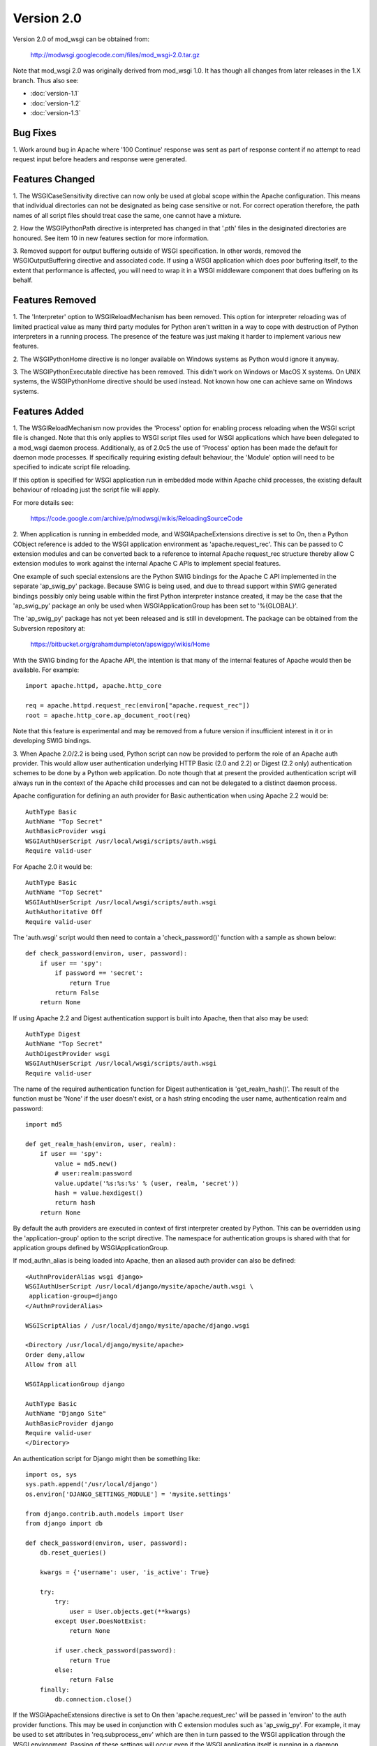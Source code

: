 ===========
Version 2.0
===========

Version 2.0 of mod_wsgi can be obtained from:

  http://modwsgi.googlecode.com/files/mod_wsgi-2.0.tar.gz

Note that mod_wsgi 2.0 was originally derived from mod_wsgi 1.0. It has
though all changes from later releases in the 1.X branch. Thus also see:

* :doc:`version-1.1`
* :doc:`version-1.2`
* :doc:`version-1.3`

Bug Fixes
---------

1. Work around bug in Apache where '100 Continue' response was sent as
part of response content if no attempt to read request input before headers
and response were generated.

Features Changed
----------------

1. The WSGICaseSensitivity directive can now only be used at global scope
within the Apache configuration. This means that individual directories can
not be designated as being case sensitive or not. For correct operation
therefore, the path names of all script files should treat case the same,
one cannot have a mixture.

2. How the WSGIPythonPath directive is interpreted has changed in that
'.pth' files in the desiginated directories are honoured. See item 10 in
new features section for more information.

3. Removed support for output buffering outside of WSGI specification. In
other words, removed the WSGIOutputBuffering directive and associated code.
If using a WSGI application which does poor buffering itself, to the extent
that performance is affected, you will need to wrap it in a WSGI middleware
component that does buffering on its behalf.

Features Removed
----------------

1. The 'Interpreter' option to WSGIReloadMechanism has been removed. This
option for interpreter reloading was of limited practical value as many
third party modules for Python aren't written in a way to cope with
destruction of Python interpreters in a running process. The presence
of the feature was just making it harder to implement various new features.

2. The WSGIPythonHome directive is no longer available on Windows systems
as Python would ignore it anyway.

3. The WSGIPythonExecutable directive has been removed. This didn't work
on Windows or MacOS X systems. On UNIX systems, the WSGIPythonHome
directive should be used instead. Not known how one can achieve same on
Windows systems.

Features Added
--------------

1. The WSGIReloadMechanism now provides the 'Process' option for enabling
process reloading when the WSGI script file is changed. Note that this only
applies to WSGI script files used for WSGI applications which have been
delegated to a mod_wsgi daemon process. Additionally, as of 2.0c5 the use
of 'Process' option has been made the default for daemon mode processes.
If specifically requiring existing default behaviour, the 'Module' option
will need to be specified to indicate script file reloading.

If this option is specified for WSGI application run in embedded mode
within Apache child processes, the existing default behaviour of reloading
just the script file will apply.

For more details see:

  https://code.google.com/archive/p/modwsgi/wikis/ReloadingSourceCode

2. When application is running in embedded mode, and WSGIApacheExtensions
directive is set to On, then a Python CObject reference is added to the
WSGI application environment as 'apache.request_rec'. This can be passed to
C extension modules and can be converted back to a reference to internal
Apache request_rec structure thereby allow C extension modules to work
against the internal Apache C APIs to implement special features.

One example of such special extensions are the Python SWIG bindings for the
Apache C API implemented in the separate 'ap_swig_py' package. Because SWIG
is being used, and due to thread support within SWIG generated bindings
possibly only being usable within the first Python interpreter instance
created, it may be the case that the 'ap_swig_py' package an only be used
when WSGIApplicationGroup has been set to '%{GLOBAL}'.

The 'ap_swig_py' package has not yet been released and is still in
development. The package can be obtained from the Subversion repository
at:

  https://bitbucket.org/grahamdumpleton/apswigpy/wikis/Home

With the SWIG binding for the Apache API, the intention is that many of
the internal features of Apache would then be available. For example::

  import apache.httpd, apache.http_core
  
  req = apache.httpd.request_rec(environ["apache.request_rec"])
  root = apache.http_core.ap_document_root(req)

Note that this feature is experimental and may be removed from a future
version if insufficient interest in it or in developing SWIG bindings.

3. When Apache 2.0/2.2 is being used, Python script can now be provided to
perform the role of an Apache auth provider. This would allow user
authentication underlying HTTP Basic (2.0 and 2.2) or Digest (2.2 only)
authentication schemes to be done by a Python web application. Do note
though that at present the provided authentication script will always
run in the context of the Apache child processes and can not be delegated
to a distinct daemon process.

Apache configuration for defining an auth provider for Basic authentication
when using Apache 2.2 would be::

  AuthType Basic
  AuthName "Top Secret"
  AuthBasicProvider wsgi
  WSGIAuthUserScript /usr/local/wsgi/scripts/auth.wsgi
  Require valid-user

For Apache 2.0 it would be::

  AuthType Basic
  AuthName "Top Secret"
  WSGIAuthUserScript /usr/local/wsgi/scripts/auth.wsgi
  AuthAuthoritative Off
  Require valid-user

The 'auth.wsgi' script would then need to contain a 'check_password()'
function with a sample as shown below::

  def check_password(environ, user, password):
      if user == 'spy':
          if password == 'secret':
              return True
          return False
      return None

If using Apache 2.2 and Digest authentication support is built into Apache,
then that also may be used::

  AuthType Digest
  AuthName "Top Secret"
  AuthDigestProvider wsgi
  WSGIAuthUserScript /usr/local/wsgi/scripts/auth.wsgi
  Require valid-user

The name of the required authentication function for Digest authentication
is 'get_realm_hash()'. The result of the function must be 'None' if the
user doesn't exist, or a hash string encoding the user name, authentication
realm and password::

  import md5
  
  def get_realm_hash(environ, user, realm):
      if user == 'spy':
          value = md5.new()
          # user:realm:password
          value.update('%s:%s:%s' % (user, realm, 'secret'))
          hash = value.hexdigest()
          return hash
      return None

By default the auth providers are executed in context of first interpreter
created by Python. This can be overridden using the 'application-group'
option to the script directive. The namespace for authentication groups is
shared with that for application groups defined by WSGIApplicationGroup.

If mod_authn_alias is being loaded into Apache, then an aliased auth
provider can also be defined::

  <AuthnProviderAlias wsgi django>
  WSGIAuthUserScript /usr/local/django/mysite/apache/auth.wsgi \
   application-group=django
  </AuthnProviderAlias>

  WSGIScriptAlias / /usr/local/django/mysite/apache/django.wsgi

  <Directory /usr/local/django/mysite/apache>
  Order deny,allow
  Allow from all

  WSGIApplicationGroup django

  AuthType Basic
  AuthName "Django Site"
  AuthBasicProvider django
  Require valid-user
  </Directory>

An authentication script for Django might then be something like::

  import os, sys
  sys.path.append('/usr/local/django')
  os.environ['DJANGO_SETTINGS_MODULE'] = 'mysite.settings' 
  
  from django.contrib.auth.models import User 
  from django import db 
  
  def check_password(environ, user, password): 
      db.reset_queries() 
  
      kwargs = {'username': user, 'is_active': True} 
  
      try: 
          try: 
              user = User.objects.get(**kwargs) 
          except User.DoesNotExist: 
              return None
  
          if user.check_password(password): 
              return True
          else: 
              return False
      finally: 
          db.connection.close() 

If the WSGIApacheExtensions directive is set to On then 'apache.request_rec'
will be passed in 'environ' to the auth provider functions. This may be used
in conjunction with C extension modules such as 'ap_swig_py'. For example,
it may be used to set attributes in 'req.subprocess_env' which are then in
turn passed to the WSGI application through the WSGI environment. Passing
of these settings will occur even if the WSGI application itself is running
in a daemon process.

A further example where this can be useful is where which daemon process
is used is dependent on some attribute of the user. For example, if using
the Apache configuration::

  WSGIDaemonProcess django-admin
  WSGIDaemonProcess django-users
  
  WSGIProcessGroup %{ENV:PROCESS_GROUP}

which daemon process the request is delegated to can be controlled from
the auth provider::

  import apache.httpd
  
  def check_password(environ, user, password): 
      db.reset_queries() 
  
      kwargs = {'username': user, 'is_active': True} 
  
      try: 
          try: 
              user = User.objects.get(**kwargs) 
          except User.DoesNotExist: 
              return None
  
          if user.check_password(password): 
              req = apache.httpd.request_rec(environ["apache.request_rec"])
  
              if user.is_staff:
                  req.subprocess_env["PROCESS_GROUP"] = 'django-admin'
              else:
                  req.subprocess_env["PROCESS_GROUP"] = 'django-users'
  
              return True
          else: 
              return False
      finally: 
          db.connection.close() 

For more details see:

  https://code.google.com/archive/p/modwsgi/wikis/AccessControlMechanisms

4. When Apache 2.2 is being used, now possible to provide a script file
containing a callable which returns the groups that a user is a member of.
This can be used in conjunction with a 'group' option to the Apache
'Require' directive. Note that up to mod_wsgi 2.0c3 the option was actually
'wsgi-group'.

Apache configuration for defining an auth provider for Basic authentication
and subsequent group authorisation would be::

  AuthType Basic
  AuthName "Top Secret"
  AuthBasicProvider wsgi
  WSGIAuthUserScript /usr/local/wsgi/scripts/auth.wsgi
  WSGIAuthGroupScript /usr/local/wsgi/scripts/auth.wsgi
  Require group secret-agents
  Require valid-user

The 'auth.wsgi' script would then need to contain a 'check_password()'
and 'groups_for_user()' function with a sample as shown below::

  def check_password(environ, user, password):
      if user == 'spy':
          if password == 'secret':
              return True
          return False
      return None
  
  def groups_for_user(environ, user):
      if user == 'spy':
          return ['secret-agents']
      return ['']

For more details see:

  https://code.google.com/archive/p/modwsgi/wikis/AccessControlMechanisms

5. Implemented WSGIDispatchScript directive. This directive can be used
to designate a script file in which can be optionally defined any of the
functions::

  def process_group(environ):
      return "%{GLOBAL}"
  
  def application_group(environ):
      return "%{GLOBAL}"
  
  def callable_object(environ):
      return "application"

This allows for the process group, application group and callable object
name for a WSGI application to be programmatically defined rather than be
exclusively drawn from the configuration.

Each function if wishing to override the value defined by the configuration
should return a string object. If None is returned then value defined by
the configuration will still be used.

By default the script file code will be executed within the context of the
'%{GLOBAL}' application group within the Apache child processes (never in
the daemon processes). The application group used can be overridden by
defining the 'application-group' option to the script directive. Note that
up to 2.0c3 the WSGIServerGroup directive was instead provided, but this
has now been removed.

This feature could be used as part of a mechanism for distributing requests
across a number of daemon process groups, but always directing requests from
a specific user to the same daemon process.

6. Implemented inactivity-timeout option for WSGIDaemonProcess directive.
For example::

  WSGIDaemonProcess trac processes=1 threads=15 \
    maximum-requests=1000 inactivity-timeout=300

When this option is used, the daemon process will be shutdown, and thence
restarted, after no request activity for the defined period (in seconds).

The purpose of this option is to allow amount of memory being used by a
process to be dropped back to the initial idle state level. This option
would be used where the application delegated to the daemon process was
used infrequently and thus it would be preferable to reclaim the memory
when the application is not in use.

7. In daemon processes, the HOME environment variable is now overridden
such that its initial value when a new Python sub interpreter is created
is the same as the home directory of the user that the daemon process is
running as. This is to give some certainty as to its value as otherwise
the HOME environment variable may be that of the root user, a particular
user, or the user that ran 'sudo' to start Apache. This is because HOME
environment variable will be inherited from environment of user that Apache
is started as and has no relationship to the user that the process is
actually run as.

Note that the HOME environment variable is not updated for embedded mode as
this would change the environment of code running under different Apache
modules, such as mod_php and mod_perl. Not seen as being good practice to
modify the environment of other systems.

Once consequence of the HOME environment variable being set correctly for
daemon processes at least, is that the default location calculated for
Python egg cache should then be correct. If running in embedded mode, would
still be necessary to manually override Python egg cache location.

8. In daemon processes, the initial current working directory of the
process will be set to the home directory of the user that the process
runs as, or as specified by the 'home' option to the WSGIDaemonProcess
directive.

9. Added 'stack-size' option to WSGIDaemonProcess so that per thread stack
size can be overridden for processes in the daemon process group.

This can be required on Linux where the default stack size for threads is
the same as the default user process stack size, that being 8MB. When
running in a VPS provided by a web hosting company, where they for some
reason seem to take into consideration the virtual memory size as well as
the resident memory size when calculating your process limits, it is better
to drop the per thread stack size down to a value closer to 512KB. For
example::

  WSGIDaemonProcess example processes=2 threads=25 stack-size=524288

10. Added some direct support into mod_wsgi for virtual environments for
Python such as virtualenv and workingenv.

The first approach to configuration is to use WSGIPythonPath directive at
global scope in apache configuration. For example::

  # workingenv
  WSGIPythonPath /some/path/env/lib/python2.3
  
  # virtualenv
  WSGIPythonPath /some/path/env/lib/python2.3/site-packages

The path you have to specify is slightly different depending on whether you
use workingenv or virtualenv packages.

Previously the WSGIPythonPath directive would just override the
``PYTHONPATH`` environment variable. Instead it now calls
``site.addsitedir()`` for any specified directories, thus triggering the
reading of any .pth files and the subsequent addition of further
directories there specified to sys.path.

Note that directories added with WSGIPythonPath only apply to applications
running in embedded mode.

If you want to specify directories for daemon processes, you can use the
'python-path' option to WSGIDaemonProcess. For example::

  WSGIDaemonProcess turbogears processes=5 threads=1 \
    user=site1 group=site1 maximum-requests=1000 \
    python-path=/some/path/env/lib/python2.3/site-packages
  
  WSGIScriptAlias / /some/path/scripts/turbogears.wsgi
  
  WSGIProcessGroup turbogears
  WSGIApplicationGroup %{GLOBAL}
  WSGIReloadMechanism Process

Do note that anything defined in the standard Python site-packages
directories takes precedence over directories added using the mechanisms
described above. Thus, if wanting to use these virtual environments all the
time, your standard Python installation effectively needs to have an empty
site-packages directory. Alternatively, on UNIX systems you can use the
WSGIPythonHome directive to point to a virtual environment which contains
an empty 'site-packages'.

End result is that with these options, should be very easy to have
different daemon process groups using different Python virtual
environments without any fiddles having to be done in the WSGI script
file itself. 

For more details see:

  https://code.google.com/archive/p/modwsgi/wikis/VirtualEnvironments

11. Added WSGIPythonEggs directive and corresponding 'python-eggs' option
for WSGIDaemonProcess directive. These allow the location of the Python
egg cache directive to be set for applications running in embedded mode or
in the designated daemon processes. These options have the same affect as
if the 'PYTHON_EGG_CACHE' environment variable had been set.

12. Implement 'deadlock-timeout' option for WSGIDaemonProcess for detecting
Python programs that hold the GIL for extended periods, thus perhaps
indicating that process has frozen or has become unresponsive. The default
value for the timeout is 300 seconds.

13. Added support for providing an access control script. This equates to
the access handler phase of Apache and would be use to deny access to a
subset of URLs based on the details of the remote client. The path to the
script is defined using the WSGIAccessScript directive::

  WSGIAccessScript /usr/local/wsgi/script/access.wsgi

The name of the function that must exist in the script file is 'allow_access()'.
It must return True or False::

  def allow_access(environ, host):
      return host in ['localhost', '::1']

This function will always be executed in the context of the Apache child
processes even if it is controlling access to a WSGI application which has
been delegated to a daemon process. By default the function will be executed
in the context of the main Python interpreter, ie., '%{GLOBAL}'. This can
be overridden by using the 'application-group' option to the WSGIAccessScript
directive::

  WSGIAccessScript /usr/local/wsgi/script/access.wsgi application-group=admin

For more details see documentation on
[AccessControlMechanisms Access Control Mechanisms]

14. Added support for loading a script file at the time that process is
first started. This would allow modules related to an application to be
preloaded into an interpreter immediately rather than it only occuring when
the first request arrives for that application.

The directive for designating the script to load is WSGIImportScript. The
directive can only be used at global scope within the Apache configuration.
It is necessary to designate both the application group, and if dameon mode
support is available, the process group::

  WSGIImportScript /usr/local/wsgi/script/import.wsgi \
   process-group=%{GLOBAL} application-group=django

14. Add "--disable-embedded" option to "configure" script so that ability
to run a WSGI application in embedded mode can be disabled completely.
Also added the directive WSGIRestrictEmbedded so that ability to run a
WSGI application in embedded mode can be disabled easily if support for
embedde mode is still compiled in.

15. Added support for optional WSGI extension wsgi.file_wrapper. On UNIX
systems and when Apache 2.X is being used, if the wrapped file like object
relates to a regular file then additional optimisations will be applied to
improve the performance of returning the file in a response.

16. Added 'display-name' option for WSGIDaemonProcess. On operating systems
where it works, this should allow displayed name of daemon process shown by
'ps' to be changed. Note that name will be truncated to whatever the existing
length of 'argv[0]' was for the process.

17. When WSGI application generates more content than what was defined by
response content length header, excess is discarded. If Apache log level is
set to debug, messages will be logged to Apache error log file warning of
when generated content length differs to specified content length.

18. Allow WSGIPassAuthorization to be used in .htaccess file if !FileInfo
override has been set. This has been allowed as !FileInfo enables ability to
use both mod_rewrite and mod_headers, which both provide means of getting
at the authorisation header anyway, so no point trying to block it.

19. Optimise sending of WSGI environment across to daemon process by
reducing number of writes to socket. For daemon mode and a simple hello
world application this improves base performance by 40% moving it
significantly closer to performance of embedded mode.

20. Always change a HEAD request into a GET request. This is to ensure that
a WSGI application always generates response content. If this isn't done
then any Apache output filters will not get to see the response content and
if they need to see the response content to generate headers based on it,
then the response headers from a HEAD request would be incorrect and not
match a GET request as required.

If Apache 2.X, this will not however be done if there are no Apache output
filters registered which could change the response headers or content.

21. Add option "send-buffer-size" and "receive-buffer-size" to
WSGIDaemonProcess for controlling the send and receive buffer sizes of the
UNIX socket used to communicate with mod_wsgi daemon processes. This is to
work around or limit deadlock problems that can occur in certain cases
when the operating system defines a very small default UNIX socket buffer
size.

22. When no request content has been read and headers are to be sent back,
force a zero length read in order to flush out any '100 Continue' response
if expected by client. This is only done for 2xx and 3xx response status
values.

23. A negative value for content length in response wasn't being rejected.
Where invalid header was being returned in response original response
status was being returned instead of a 500 error.

